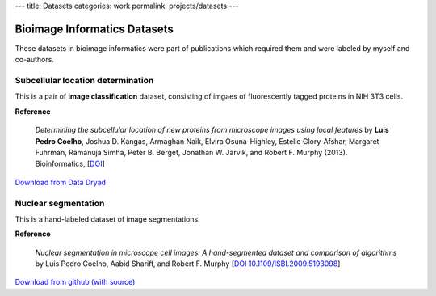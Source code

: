---
title: Datasets
categories: work
permalink: projects/datasets
---

Bioimage Informatics Datasets
=============================

These datasets in bioimage informatics were part of publications which required
them and were labeled by myself and co-authors.

Subcellular location determination
----------------------------------

This is a pair of **image classification** dataset, consisting of imgaes of
fluorescently tagged proteins in NIH 3T3 cells.

**Reference**

   *Determining the subcellular location of new proteins from microscope images
   using local features* by **Luis Pedro Coelho**, Joshua D. Kangas, Armaghan
   Naik, Elvira Osuna-Highley, Estelle Glory-Afshar, Margaret Fuhrman, Ramanuja
   Simha, Peter B. Berget, Jonathan W. Jarvik, and Robert F.  Murphy (2013).
   Bioinformatics, [`DOI <http://dx.doi.org/10.1093/bioinformatics/btt392>`__]

`Download from Data Dryad <http://datadryad.org/resource/doi:10.5061/dryad.2vm70>`__

Nuclear segmentation
--------------------

This is a hand-labeled dataset of image segmentations.

**Reference**

    *Nuclear segmentation in microscope cell images: A hand-segmented dataset
    and comparison of algorithms* by Luis Pedro Coelho, Aabid Shariff, and
    Robert F.  Murphy [`DOI 10.1109/ISBI.2009.5193098
    <http://dx.doi.org/10.1109/ISBI.2009.5193098>`__]

`Download from github (with source) <https://github.com/luispedro/Coelho2009_ISBI_NuclearSegmentation>`__

